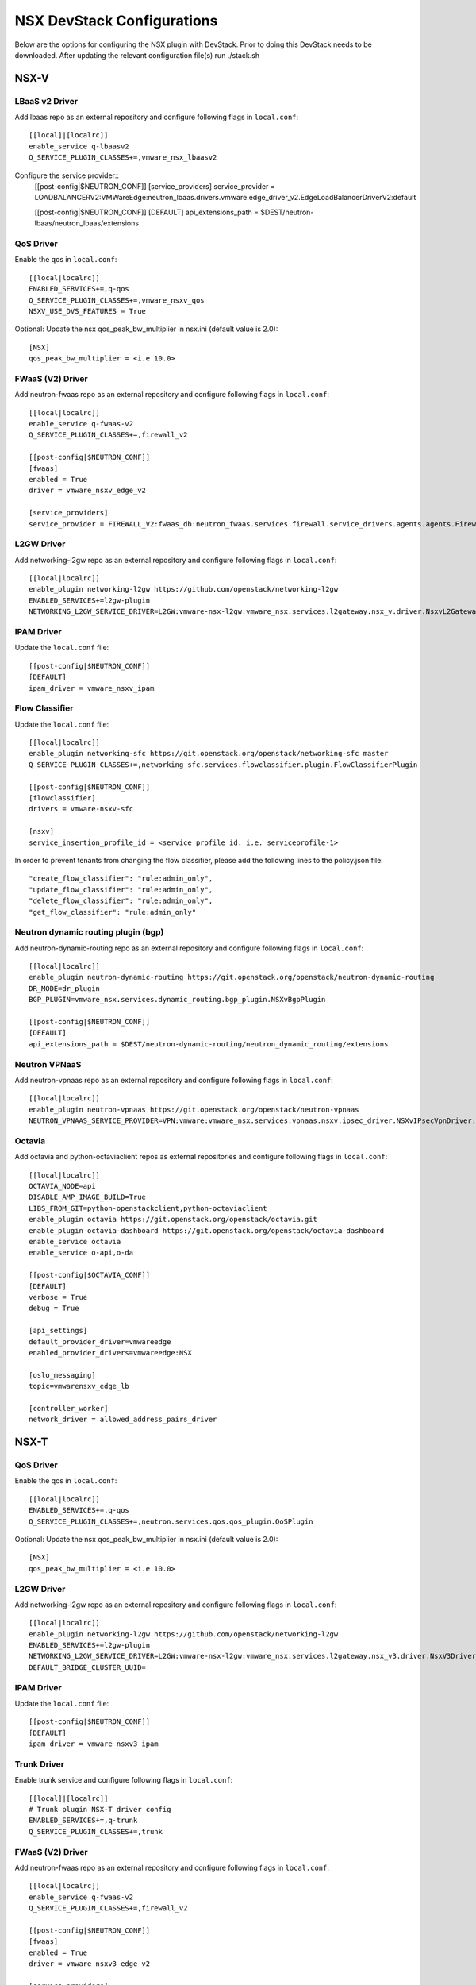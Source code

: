 NSX DevStack Configurations
===========================

Below are the options for configuring the NSX plugin with DevStack. Prior
to doing this DevStack needs to be downloaded. After updating the relevant
configuration file(s) run ./stack.sh

NSX-V
-----

LBaaS v2 Driver
~~~~~~~~~~~~~~~

Add lbaas repo as an external repository and configure following flags in ``local.conf``::

    [[local]|[localrc]]
    enable_service q-lbaasv2
    Q_SERVICE_PLUGIN_CLASSES+=,vmware_nsx_lbaasv2

Configure the service provider::
    [[post-config|$NEUTRON_CONF]]
    [service_providers]
    service_provider = LOADBALANCERV2:VMWareEdge:neutron_lbaas.drivers.vmware.edge_driver_v2.EdgeLoadBalancerDriverV2:default

    [[post-config|$NEUTRON_CONF]]
    [DEFAULT]
    api_extensions_path = $DEST/neutron-lbaas/neutron_lbaas/extensions

QoS Driver
~~~~~~~~~~

Enable the qos in ``local.conf``::

     [[local|localrc]]
     ENABLED_SERVICES+=,q-qos
     Q_SERVICE_PLUGIN_CLASSES+=,vmware_nsxv_qos
     NSXV_USE_DVS_FEATURES = True

Optional: Update the nsx qos_peak_bw_multiplier in nsx.ini (default value is 2.0)::

    [NSX]
    qos_peak_bw_multiplier = <i.e 10.0>

FWaaS (V2) Driver
~~~~~~~~~~~~~~~~~

Add neutron-fwaas repo as an external repository and configure following flags in ``local.conf``::

    [[local|localrc]]
    enable_service q-fwaas-v2
    Q_SERVICE_PLUGIN_CLASSES+=,firewall_v2

    [[post-config|$NEUTRON_CONF]]
    [fwaas]
    enabled = True
    driver = vmware_nsxv_edge_v2

    [service_providers]
    service_provider = FIREWALL_V2:fwaas_db:neutron_fwaas.services.firewall.service_drivers.agents.agents.FirewallAgentDriver:default

L2GW Driver
~~~~~~~~~~~

Add networking-l2gw repo as an external repository and configure following flags in ``local.conf``::

     [[local|localrc]]
     enable_plugin networking-l2gw https://github.com/openstack/networking-l2gw
     ENABLED_SERVICES+=l2gw-plugin
     NETWORKING_L2GW_SERVICE_DRIVER=L2GW:vmware-nsx-l2gw:vmware_nsx.services.l2gateway.nsx_v.driver.NsxvL2GatewayDriver:default

IPAM Driver
~~~~~~~~~~~

Update the ``local.conf`` file::

    [[post-config|$NEUTRON_CONF]]
    [DEFAULT]
    ipam_driver = vmware_nsxv_ipam

Flow Classifier
~~~~~~~~~~~~~~~

Update the ``local.conf`` file::

    [[local|localrc]]
    enable_plugin networking-sfc https://git.openstack.org/openstack/networking-sfc master
    Q_SERVICE_PLUGIN_CLASSES+=,networking_sfc.services.flowclassifier.plugin.FlowClassifierPlugin

    [[post-config|$NEUTRON_CONF]]
    [flowclassifier]
    drivers = vmware-nsxv-sfc

    [nsxv]
    service_insertion_profile_id = <service profile id. i.e. serviceprofile-1>

In order to prevent tenants from changing the flow classifier, please add the following
lines to the policy.json file::

    "create_flow_classifier": "rule:admin_only",
    "update_flow_classifier": "rule:admin_only",
    "delete_flow_classifier": "rule:admin_only",
    "get_flow_classifier": "rule:admin_only"

Neutron dynamic routing plugin (bgp)
~~~~~~~~~~~~~~~~~~~~~~~~~~~~~~~~~~~~

Add neutron-dynamic-routing repo as an external repository and configure following flags in ``local.conf``::

    [[local|localrc]]
    enable_plugin neutron-dynamic-routing https://git.openstack.org/openstack/neutron-dynamic-routing
    DR_MODE=dr_plugin
    BGP_PLUGIN=vmware_nsx.services.dynamic_routing.bgp_plugin.NSXvBgpPlugin

    [[post-config|$NEUTRON_CONF]]
    [DEFAULT]
    api_extensions_path = $DEST/neutron-dynamic-routing/neutron_dynamic_routing/extensions

Neutron VPNaaS
~~~~~~~~~~~~~~

Add neutron-vpnaas repo as an external repository and configure following flags in ``local.conf``::

    [[local|localrc]]
    enable_plugin neutron-vpnaas https://git.openstack.org/openstack/neutron-vpnaas
    NEUTRON_VPNAAS_SERVICE_PROVIDER=VPN:vmware:vmware_nsx.services.vpnaas.nsxv.ipsec_driver.NSXvIPsecVpnDriver:default

Octavia
~~~~~~~

Add octavia and python-octaviaclient repos as external repositories and configure following flags in ``local.conf``::

    [[local|localrc]]
    OCTAVIA_NODE=api
    DISABLE_AMP_IMAGE_BUILD=True
    LIBS_FROM_GIT=python-openstackclient,python-octaviaclient
    enable_plugin octavia https://git.openstack.org/openstack/octavia.git
    enable_plugin octavia-dashboard https://git.openstack.org/openstack/octavia-dashboard
    enable_service octavia
    enable_service o-api,o-da

    [[post-config|$OCTAVIA_CONF]]
    [DEFAULT]
    verbose = True
    debug = True

    [api_settings]
    default_provider_driver=vmwareedge
    enabled_provider_drivers=vmwareedge:NSX

    [oslo_messaging]
    topic=vmwarensxv_edge_lb

    [controller_worker]
    network_driver = allowed_address_pairs_driver

NSX-T
-----

QoS Driver
~~~~~~~~~~

Enable the qos in ``local.conf``::

    [[local|localrc]]
    ENABLED_SERVICES+=,q-qos
    Q_SERVICE_PLUGIN_CLASSES+=,neutron.services.qos.qos_plugin.QoSPlugin

Optional: Update the nsx qos_peak_bw_multiplier in nsx.ini (default value is 2.0)::

    [NSX]
    qos_peak_bw_multiplier = <i.e 10.0>

L2GW Driver
~~~~~~~~~~~

Add networking-l2gw repo as an external repository and configure following flags in ``local.conf``::

     [[local|localrc]]
     enable_plugin networking-l2gw https://github.com/openstack/networking-l2gw
     ENABLED_SERVICES+=l2gw-plugin
     NETWORKING_L2GW_SERVICE_DRIVER=L2GW:vmware-nsx-l2gw:vmware_nsx.services.l2gateway.nsx_v3.driver.NsxV3Driver:default
     DEFAULT_BRIDGE_CLUSTER_UUID=

IPAM Driver
~~~~~~~~~~~

Update the ``local.conf`` file::

    [[post-config|$NEUTRON_CONF]]
    [DEFAULT]
    ipam_driver = vmware_nsxv3_ipam

Trunk Driver
~~~~~~~~~~~~

Enable trunk service and configure following flags in ``local.conf``::

    [[local]|[localrc]]
    # Trunk plugin NSX-T driver config
    ENABLED_SERVICES+=,q-trunk
    Q_SERVICE_PLUGIN_CLASSES+=,trunk

FWaaS (V2) Driver
~~~~~~~~~~~~~~~~~

Add neutron-fwaas repo as an external repository and configure following flags in ``local.conf``::

    [[local|localrc]]
    enable_service q-fwaas-v2
    Q_SERVICE_PLUGIN_CLASSES+=,firewall_v2

    [[post-config|$NEUTRON_CONF]]
    [fwaas]
    enabled = True
    driver = vmware_nsxv3_edge_v2

    [service_providers]
    service_provider = FIREWALL_V2:fwaas_db:neutron_fwaas.services.firewall.service_drivers.agents.agents.FirewallAgentDriver:default

LBaaS v2 Driver
~~~~~~~~~~~~~~~

Add lbaas repo as an external repository and configure following flags in ``local.conf``::

    [[local]|[localrc]]
    enable_service q-lbaasv2
    Q_SERVICE_PLUGIN_CLASSES+=,vmware_nsx_lbaasv2

Configure the service provider::
    [[post-config|$NEUTRON_CONF]]
    [service_providers]
    service_provider = LOADBALANCERV2:VMWareEdge:neutron_lbaas.drivers.vmware.edge_driver_v2.EdgeLoadBalancerDriverV2:default

    [DEFAULT]
    api_extensions_path = $DEST/neutron-lbaas/neutron_lbaas/extensions

Neutron VPNaaS
~~~~~~~~~~~~~~

Add neutron-vpnaas repo as an external repository and configure following flags in ``local.conf``::

    [[local|localrc]]
    NEUTRON_VPNAAS_SERVICE_PROVIDER=VPN:vmware:vmware_nsx.services.vpnaas.nsxv3.ipsec_driver.NSXv3IPsecVpnDriver:default
    Q_SERVICE_PLUGIN_CLASSES+=,vmware_nsx_vpnaas

    [[post-config|$NEUTRON_CONF]]
    [DEFAULT]
    api_extensions_path = $DEST/neutron-vpnaas/neutron_vpnaas/extensions

Octavia
~~~~~~~

Add octavia and python-octaviaclient repos as external repositories and configure following flags in ``local.conf``::

    [[local|localrc]]
    OCTAVIA_NODE=api
    DISABLE_AMP_IMAGE_BUILD=True
    LIBS_FROM_GIT=python-openstackclient,python-octaviaclient
    enable_plugin octavia https://git.openstack.org/openstack/octavia.git
    enable_plugin octavia-dashboard https://git.openstack.org/openstack/octavia-dashboard
    enable_service octavia
    enable_service o-api,o-da

    [[post-config|$OCTAVIA_CONF]]
    [DEFAULT]
    verbose = True
    debug = True

    [api_settings]
    default_provider_driver=vmwareedge
    enabled_provider_drivers=vmwareedge:NSX

    [oslo_messaging]
    topic=vmwarensxv_edge_lb

    [controller_worker]
    network_driver = allowed_address_pairs_driver


NSX-P
-----

QoS Driver
~~~~~~~~~~

Enable the qos in ``local.conf``::

    [[local|localrc]]
    ENABLED_SERVICES+=,q-qos
    Q_SERVICE_PLUGIN_CLASSES+=,neutron.services.qos.qos_plugin.QoSPlugin

Optional: Update the nsx qos_peak_bw_multiplier in nsx.ini (default value is 2.0)::

    [NSX]
    qos_peak_bw_multiplier = <i.e 10.0>

FWaaS (V2) Driver
~~~~~~~~~~~~~~~~~

Add neutron-fwaas repo as an external repository and configure following flags in ``local.conf``::

    [[local|localrc]]
    enable_service q-fwaas-v2
    Q_SERVICE_PLUGIN_CLASSES+=,firewall_v2

    [[post-config|$NEUTRON_CONF]]
    [fwaas]
    enabled = True
    driver = vmware_nsxp_edge_v2

    [service_providers]
    service_provider = FIREWALL_V2:fwaas_db:neutron_fwaas.services.firewall.service_drivers.agents.agents.FirewallAgentDriver:default

LBaaS v2 Driver
~~~~~~~~~~~~~~~

Add lbaas repo as an external repository and configure following flags in ``local.conf``::

    [[local]|[localrc]]
    enable_service q-lbaasv2
    Q_SERVICE_PLUGIN_CLASSES+=,vmware_nsx_lbaasv2

Configure the service provider::
    [[post-config|$NEUTRON_CONF]]
    [service_providers]
    service_provider = LOADBALANCERV2:VMWareEdge:neutron_lbaas.drivers.vmware.edge_driver_v2.EdgeLoadBalancerDriverV2:default

    [DEFAULT]
    api_extensions_path = $DEST/neutron-lbaas/neutron_lbaas/extensions

Octavia
~~~~~~~

Add octavia and python-octaviaclient repos as external repositories and configure following flags in ``local.conf``::

    [[local|localrc]]
    OCTAVIA_NODE=api
    DISABLE_AMP_IMAGE_BUILD=True
    LIBS_FROM_GIT=python-openstackclient,python-octaviaclient
    enable_plugin octavia https://git.openstack.org/openstack/octavia.git
    enable_plugin octavia-dashboard https://git.openstack.org/openstack/octavia-dashboard
    enable_service octavia
    enable_service o-api,o-da

    [[post-config|$OCTAVIA_CONF]]
    [DEFAULT]
    verbose = True
    debug = True

    [api_settings]
    default_provider_driver=vmwareedge
    enabled_provider_drivers=vmwareedge:NSX

    [oslo_messaging]
    topic=vmwarensxv_edge_lb

    [controller_worker]
    network_driver = allowed_address_pairs_driver

Trunk Driver
~~~~~~~~~~~~

Enable trunk service and configure following flags in ``local.conf``::

    [[local]|[localrc]]
    # Trunk plugin NSX-P driver config
    ENABLED_SERVICES+=,q-trunk
    Q_SERVICE_PLUGIN_CLASSES+=,trunk

Neutron VPNaaS
~~~~~~~~~~~~~~

Add neutron-vpnaas repo as an external repository and configure following flags in ``local.conf``::

    [[local|localrc]]
    NEUTRON_VPNAAS_SERVICE_PROVIDER=VPN:vmware:vmware_nsx.services.vpnaas.nsxp.ipsec_driver.NSXpIPsecVpnDriver:default
    Q_SERVICE_PLUGIN_CLASSES+=,vmware_nsx_vpnaas

    [[post-config|$NEUTRON_CONF]]
    [DEFAULT]
    api_extensions_path = $DEST/neutron-vpnaas/neutron_vpnaas/extensions


NSX-TVD
-------

LBaaS v2 Driver
~~~~~~~~~~~~~~~

Add lbaas repo as an external repository and configure following flags in ``local.conf``::

    [[local]|[localrc]]
    enable_service q-lbaasv2
    Q_SERVICE_PLUGIN_CLASSES+=,vmware_nsxtvd_lbaasv2

Configure the service provider::
    [[post-config|$NEUTRON_LBAAS_CONF]]
    [service_providers]
    service_provider = LOADBALANCERV2:VMWareEdge:neutron_lbaas.drivers.vmware.edge_driver_v2.EdgeLoadBalancerDriverV2:default

    [[post-config|$NEUTRON_CONF]]
    [DEFAULT]
    api_extensions_path = $DEST/neutron-lbaas/neutron_lbaas/extensions

FWaaS (V2) Driver
~~~~~~~~~~~~~~~~~

Add neutron-fwaas repo as an external repository and configure following flags in ``local.conf``::

    [[local|localrc]]
    enable_service q-fwaas-v2
    Q_SERVICE_PLUGIN_CLASSES+=,vmware_nsxtvd_fwaasv2

    [[post-config|$NEUTRON_CONF]]
    [fwaas]
    enabled = True
    driver = vmware_nsxtvd_edge_v2
    [DEFAULT]
    api_extensions_path = $DEST/neutron-fwaas/neutron_fwaas/extensions

    [service_providers]
    service_provider = FIREWALL_V2:fwaas_db:neutron_fwaas.services.firewall.service_drivers.agents.agents.FirewallAgentDriver:default

Note - if devstack fails due to ml2_conf.ini being missing, please copy neutron/plugins/ml2/ml2_conf.ini.sample to /etc/neutron/plugins/ml2/ml2_conf.ini and stack again.

L2GW Driver
~~~~~~~~~~~

Add networking-l2gw repo as an external repository and configure following flags in ``local.conf``::

     [[local|localrc]]
     enable_plugin networking-l2gw https://github.com/openstack/networking-l2gw
     ENABLED_SERVICES+=l2gw-plugin
     NETWORKING_L2GW_SERVICE_DRIVER=L2GW:vmware-nsx-l2gw:vmware_nsx.services.l2gateway.nsx_tvd.driver.NsxTvdL2GatewayDriver:default
     DEFAULT_BRIDGE_CLUSTER_UUID=
     Q_SERVICE_PLUGIN_CLASSES+=,vmware_nsxtvd_l2gw

    [[post-config|$NEUTRON_CONF]]
    [DEFAULT]
    api_extensions_path = $DEST/networking-l2gateway/networking_l2gw/extensions

QoS Driver
~~~~~~~~~~

Enable the qos in ``local.conf``::

    [[local|localrc]]
    ENABLED_SERVICES+=,q-qos
    Q_SERVICE_PLUGIN_CLASSES+=,vmware_nsxtvd_qos

Neutron dynamic routing plugin (bgp)
~~~~~~~~~~~~~~~~~~~~~~~~~~~~~~~~~~~~

Add neutron-dynamic-routing repo as an external repository and configure following flags in ``local.conf``::

    [[local|localrc]]
    enable_plugin neutron-dynamic-routing https://git.openstack.org/openstack/neutron-dynamic-routing
    DR_MODE=dr_plugin
    BGP_PLUGIN=vmware_nsx.services.dynamic_routing.bgp_plugin.NSXBgpPlugin

    [[post-config|$NEUTRON_CONF]]
    [DEFAULT]
    api_extensions_path = $DEST/neutron-dynamic-routing/neutron_dynamic_routing/extensions

Neutron VPNaaS
~~~~~~~~~~~~~~

Add neutron-vpnaas repo as an external repository and configure following flags in ``local.conf``::

    [[local|localrc]]
    enable_plugin neutron-vpnaas https://git.openstack.org/openstack/neutron-vpnaas
    NEUTRON_VPNAAS_SERVICE_PROVIDER=VPN:vmware:vmware_nsx.services.vpnaas.nsx_tvd.ipsec_driver.NSXIPsecVpnDriver:default
    Q_SERVICE_PLUGIN_CLASSES+=,vmware_nsxtvd_vpnaas

    [[post-config|$NEUTRON_CONF]]
    [DEFAULT]
    api_extensions_path = $DEST/neutron-vpnaas/neutron_vpnaas/extensions

IPAM Driver
~~~~~~~~~~~

Update the ``local.conf`` file::

    [[post-config|$NEUTRON_CONF]]
    [DEFAULT]
    ipam_driver = vmware_nsxtvd_ipam

